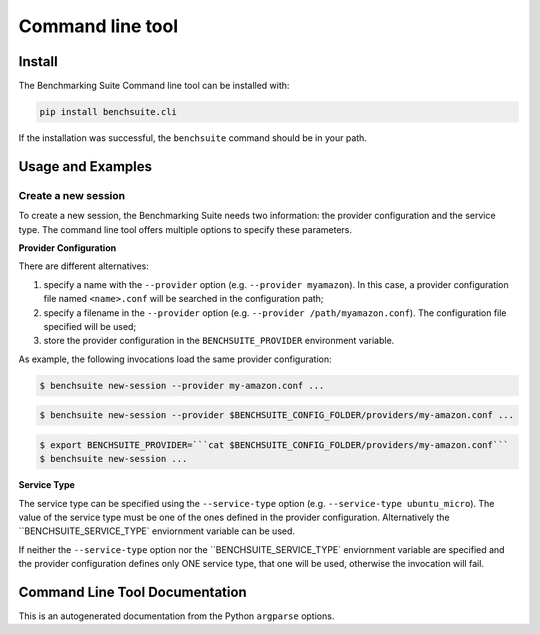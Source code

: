 .. Benchmarking Suite
.. Copyright 2014-2017 Engineering Ingegneria Informatica S.p.A.

.. Licensed under the Apache License, Version 2.0 (the "License");
.. you may not use this file except in compliance with the License.
.. You may obtain a copy of the License at
.. http://www.apache.org/licenses/LICENSE-2.0

.. Unless required by applicable law or agreed to in writing, software
.. distributed under the License is distributed on an "AS IS" BASIS,
.. WITHOUT WARRANTIES OR CONDITIONS OF ANY KIND, either express or implied.
.. See the License for the specific language governing permissions and
.. limitations under the License.

.. Developed in the ARTIST EU project (www.artist-project.eu) and in the
.. CloudPerfect EU project (https://cloudperfect.eu/)

#################
Command line tool
#################


Install
=======

The Benchmarking Suite Command line tool can be installed with:

.. code-block:: bash

    pip install benchsuite.cli

If the installation was successful, the ``benchsuite`` command should be in your path.



Usage and Examples
==================

Create a new session
~~~~~~~~~~~~~~~~~~~~

To create a new session, the Benchmarking Suite needs two information: the provider configuration and the service type. The command line tool offers multiple options to specify these parameters.

**Provider Configuration**

There are different alternatives:

1. specify a name with the ``--provider`` option (e.g. ``--provider myamazon``). In this case, a provider configuration file named ``<name>.conf`` will be searched in the configuration path;

2. specify a filename in the ``--provider`` option (e.g. ``--provider /path/myamazon.conf``). The configuration file specified will be used;

3. store the provider configuration in the ``BENCHSUITE_PROVIDER`` environment variable.

As example, the following invocations load the same provider configuration:

.. code-block:: bash

    $ benchsuite new-session --provider my-amazon.conf ...


.. code-block:: bash

    $ benchsuite new-session --provider $BENCHSUITE_CONFIG_FOLDER/providers/my-amazon.conf ...


.. code-block:: bash

    $ export BENCHSUITE_PROVIDER=```cat $BENCHSUITE_CONFIG_FOLDER/providers/my-amazon.conf```
    $ benchsuite new-session ...


**Service Type**

The service type can be specified using the ``--service-type`` option (e.g. ``--service-type ubuntu_micro``). The value of the service type must be one of the ones defined in the provider configuration. Alternatively the ``BENCHSUITE_SERVICE_TYPE` enviornment variable can be used.

If neither the ``--service-type`` option nor the ``BENCHSUITE_SERVICE_TYPE` enviornment variable are specified and the provider configuration defines only ONE service type, that one will be used, otherwise the invocation will fail.

.. _cli_documentation:

Command Line Tool Documentation
===============================

This is an autogenerated documentation from the Python ``argparse`` options.

.. argparse::
   :ref: benchsuite.cli.argument_parser.get_options_parser
   :prog: benchsuite
